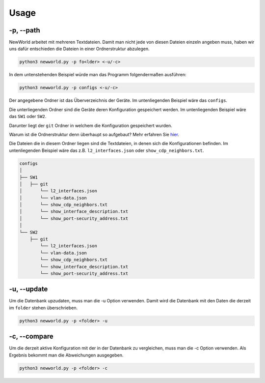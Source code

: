 Usage
=====

.. _usage:


-p, --path
`````````````````````````````

NewWorld arbeitet mit mehreren Textdateien. Damit man nicht jede von diesen Dateien einzeln angeben muss, haben wir uns dafür entschieden die Dateien in einer Ordnerstruktur abzulegen.

.. code-block:: console

    python3 newworld.py -p fo<lder> <-u/-c>


In dem untenstehenden Beispiel würde man das Programm folgendermaßen ausführen:

.. code-block:: console

    python3 newworld.py -p configs <-u/-c>


Der angegebene Ordner ist das Überverzeichnis der Geräte.
Im untenliegenden Beispiel wäre das ``configs``.


Die unterliegenden Ordner sind die Geräte deren Konfiguration gespeichert werden.
Im untenliegenden Beispiel wäre das ``SW1`` oder ``SW2``.

Darunter liegt der ``git`` Ordner in welchem die Konfiguration gespeichert wurden.

Warum ist die Ordnerstruktur denn überhaupt so aufgebaut? Mehr erfahren Sie `hier`_.

.. _hier: https://newworld.readthedocs.io/en/latest/lazyconf.html

Die Dateien die in diesem Ordner liegen sind die Textdateien, in denen sich die Konfigurationen befinden.
Im untenliegenden Beispiel wäre das z.B. ``l2_interfaces.json`` oder ``show_cdp_neighbors.txt``.

.. code-block:: bash

    configs
    │
    ├── SW1
    │   ├── git
    │       └── l2_interfaces.json
    │       └── vlan-data.json
    │       └── show_cdp_neighbors.txt
    │       └── show_interface_description.txt
    │       └── show_port-security_address.txt
    │
    └── SW2      
        ├── git
            └── l2_interfaces.json
            └── vlan-data.json
            └── show_cdp_neighbors.txt
            └── show_interface_description.txt
            └── show_port-security_address.txt

.. _update_usage:

-u, --update
`````````````````````````````

Um die Datenbank upzudaten, muss man die -u Option verwenden. Damit wird die Datenbank mit den Daten die derzeit im ``folder`` stehen überschrieben.

.. code-block:: bash

    python3 newworld.py -p <folder> -u
   
   
.. _compare_usage:

-c, --compare
`````````````````````````````

Um die derzeit aktive Konfiguration mit der in der Datenbank zu vergleichen, muss man die -c Option verwenden. Als Ergebnis bekommt man die Abweichungen ausgegeben.

.. code-block:: bash

    python3 newworld.py -p <folder> -c


